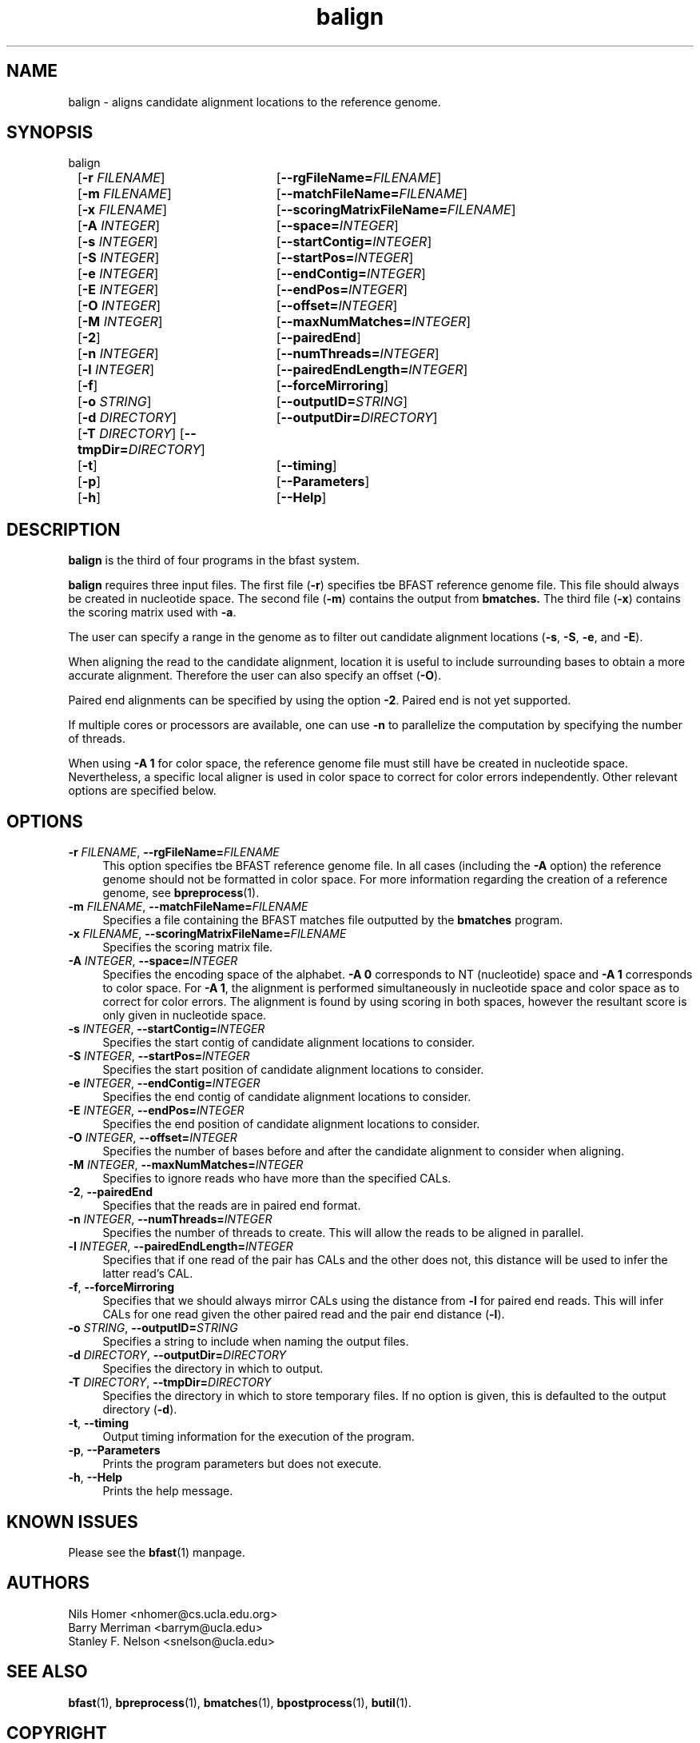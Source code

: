 \#  For more details on the layout of this page and how to process it
\#  to create PDF and HTML, see the comment header for bfast.1
\#
\#
\# .TP
\# \fB\-I\fR, \fB\-\-ignore\fR=\fIPATTERN\fR
\# do not list implied entries matching shell PATTERN
\#
\" Turn off justification and hyphenation
.na
.hy 0
.TH balign 1 "Sept 30, 2008" "version 0.1.3" "UCLA bfast"
.SH NAME
balign \- aligns candidate alignment locations to the reference genome.
.SH SYNOPSIS
.P
.fam C
.nf
balign
	[\fB\-r\fR \fIFILENAME\fR]	[\fB\-\-rgFileName=\fIFILENAME\fR]
	[\fB\-m\fR \fIFILENAME\fR]	[\fB\-\-matchFileName=\fIFILENAME\fR]
	[\fB\-x\fR \fIFILENAME\fR]	[\fB\-\-scoringMatrixFileName=\fIFILENAME\fR]
	[\fB\-A\fR \fIINTEGER\fR]	[\fB\-\-space=\fIINTEGER\fR]
	[\fB\-s\fR \fIINTEGER\fR]	[\fB\-\-startContig=\fIINTEGER\fR]
	[\fB\-S\fR \fIINTEGER\fR]	[\fB\-\-startPos=\fIINTEGER\fR]
	[\fB\-e\fR \fIINTEGER\fR]	[\fB\-\-endContig=\fIINTEGER\fR]
	[\fB\-E\fR \fIINTEGER\fR]	[\fB\-\-endPos=\fIINTEGER\fR]
	[\fB\-O\fR \fIINTEGER\fR]	[\fB\-\-offset=\fIINTEGER\fR]
	[\fB\-M\fR \fIINTEGER\fR]	[\fB\-\-maxNumMatches=\fIINTEGER\fR]
	[\fB\-2\fR]			[\fB\-\-pairedEnd\fR]
	[\fB\-n\fR \fIINTEGER\fR]	[\fB\-\-numThreads=\fIINTEGER\fR]
	[\fB\-l\fR \fIINTEGER\fR]	[\fB\-\-pairedEndLength=\fIINTEGER\fR]
	[\fB\-f\fR]			[\fB\-\-forceMirroring\fR]
	[\fB\-o\fR \fISTRING\fR]	[\fB\-\-outputID=\fISTRING\fR]
	[\fB\-d\fR \fIDIRECTORY\fR]	[\fB\-\-outputDir=\fIDIRECTORY\fR]
	[\fB\-T\fR \fIDIRECTORY\fR] [\fB\-\-tmpDir=\fIDIRECTORY\fR]
	[\fB\-t\fR]			[\fB\-\-timing\fR]
	[\fB\-p\fR]			[\fB\-\-Parameters\fR]
	[\fB\-h\fR]			[\fB\-\-Help\fR]
.fi
.fam
.
.SH DESCRIPTION
.B balign
is the third of four programs in the bfast system.
.
.P
.B balign
requires three input files.
The first file (\fB-r\fR) specifies tbe BFAST reference genome file.
This file should always be created in nucleotide space.
The second file (\fB\-m\fR) contains the output from 
.B bmatches.
The third file (\fB\-x\fR) contains the scoring matrix used with \fB\-a\fR.
.
.P
The user can specify a range in the genome as to filter out candidate alignment locations (\fB\-s\fR, \fB\-S\fR, \fB\-e\fR, and \fB\-E\fR).
.
.P
When aligning the read to the candidate alignment, location it is useful to include surrounding bases to obtain a more accurate alignment.
Therefore the user can also specify an offset (\fB\-O\fR).  
.
.P
Paired end alignments can be specified by using the option \fB\-2\fR.
Paired end is not yet supported.
.
.P
If multiple cores or processors are available, one can use \fB\-n\fR to parallelize the computation by specifying the number of threads.
.
.P 
When using \fB\-A 1\fR for color space, the reference genome file must still have be created in nucleotide space.
Nevertheless, a specific local aligner is used in color space to correct for color errors independently.
Other relevant options are specified below.
.
.
.SH OPTIONS
.
.TP 4
\fB\-r\fR \fIFILENAME\fR, \fB\-\-rgFileName=\fIFILENAME\fR
This option specifies tbe BFAST reference genome file.
In all cases (including the \fB-A\fR option) the reference genome should not be formatted in color space. 
For more information regarding the creation of a reference genome, see 
.BR bpreprocess "(1)."
.
.TP 4
\fB\-m\fR \fIFILENAME\fR, \fB\-\-matchFileName=\fIFILENAME\fR
Specifies a file containing the BFAST matches file outputted by the 
.B bmatches 
program.
.
.TP 4
\fB\-x\fR \fIFILENAME\fR, \fB\-\-scoringMatrixFileName=\fIFILENAME\fR
Specifies the scoring matrix file.
.
.TP 4
\fB\-A\fR \fIINTEGER\fR, \fB\-\-space=\fIINTEGER\fR
Specifies the encoding space of the alphabet.
\fB\-A 0\fR corresponds to NT (nucleotide) space and \fB\-A 1\fR corresponds to color space.
For \fB\-A 1\fR, the alignment is performed simultaneously in nucleotide space and color space as to correct for color errors.
The alignment is found by using scoring in both spaces, however the resultant score is only given in nucleotide space.
.
.TP 4
\fB\-s\fR \fIINTEGER\fR, \fB\-\-startContig=\fIINTEGER\fR
Specifies the start contig of candidate alignment locations to consider.
.
.TP 4
\fB\-S\fR \fIINTEGER\fR, \fB\-\-startPos=\fIINTEGER\fR
Specifies the start position of candidate alignment locations to consider.
.
.TP 4
\fB\-e\fR \fIINTEGER\fR, \fB\-\-endContig=\fIINTEGER\fR
Specifies the end contig of candidate alignment locations to consider.
.
.TP 4
\fB\-E\fR \fIINTEGER\fR, \fB\-\-endPos=\fIINTEGER\fR
Specifies the end position of candidate alignment locations to consider.
.
.TP 4
\fB\-O\fR \fIINTEGER\fR, \fB\-\-offset=\fIINTEGER\fR
Specifies the number of bases before and after the candidate alignment to consider when aligning.
.
.TP 4
\fB\-M\fR \fIINTEGER\fR, \fB\-\-maxNumMatches=\fIINTEGER\fR
Specifies to ignore reads who have more than the specified CALs.
.
.TP 4
\fB\-2\fR, \fB\-\-pairedEnd\fR
Specifies that the reads are in paired end format.
.
.TP 4
\fB\-n\fR \fIINTEGER\fR, \fB\-\-numThreads=\fIINTEGER\fR
Specifies the number of threads to create.
This will allow the reads to be aligned in parallel.
.
.TP 4
\fB\-l\fR \fIINTEGER\fR, \fB\-\-pairedEndLength=\fIINTEGER\fR
Specifies that if one read of the pair has CALs and the other does not, this distance will be used to infer the latter read's CAL.
.
.TP 4
\fB\-f\fR, \fB\-\-forceMirroring\fR
Specifies that we should always mirror CALs using the distance from \fB-l\fR for paired end reads.
This will infer CALs for one read given the other paired read and the pair end distance (\fB-l\fR).
.
.TP 4
\fB\-o\fR \fISTRING\fR, \fB\-\-outputID=\fISTRING\fR
Specifies a string to include when naming the output files.
.
.TP 4
\fB\-d\fR \fIDIRECTORY\fR, \fB\-\-outputDir=\fIDIRECTORY\fR
Specifies the directory in which to output.
.
.TP 4
\fB\-T\fR \fIDIRECTORY\fR, \fB\-\-tmpDir=\fIDIRECTORY\fR
Specifies the directory in which to store temporary files.
If no option is given, this is defaulted to the output directory (\fB\-d\fR).
.
.TP 4
\fB\-t\fR, \fB\-\-timing\fR
Output timing information for the execution of the program.
.
.TP 4
\fB\-p\fR, \fB\-\-Parameters\fR
Prints the program parameters but does not execute.
.
.TP 4
\fB\-h\fR, \fB\-\-Help\fR
Prints the help message.
.
.SH KNOWN ISSUES
Please see the
.BR bfast (1) 
manpage.
.
.SH AUTHORS
.P
Nils Homer <nhomer@cs.ucla.edu.org>
.br
Barry Merriman <barrym@ucla.edu>
.br
Stanley F. Nelson <snelson@ucla.edu>
.
.SH SEE ALSO
.P
.
.BR bfast "(1), "
.BR bpreprocess "(1), "
.BR bmatches "(1), "
.BR bpostprocess "(1),"
.BR butil "(1)."
.
.SH COPYRIGHT
.P
bfast is copyright 2008 by The University of California - Los
Angeles.  All rights reserved.  This License is limited to, and you
may use the Software solely for, your own internal and non-commercial
use for academic and research purposes.  Without limiting the foregoing,
you may not use the Software as part of, or in any way in connection
with the production, marketing, sale or support of any commercial
product or service.  For commercial use, please contact
snelson@ucla.edu.  By installing this Software you are agreeing to
the terms of the LICENSE file distributed with this software.
.
.P
In any work or product derived from the use of this Software, proper
attribution of the authors as the source of the software or data must
be made.  Please reference the original BFAST paper PMID<to be published>.
In addition, the following URL should be cited:
.
.P
.I <http://genome.ucla.edu/bfast>

